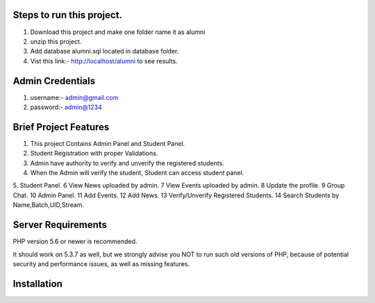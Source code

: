 *******************
Steps to run this project.
*******************
1. Download this project and make one folder name it as alumni
2. unzip this project.
3. Add database alumni.sql located in database folder.
4. Vist this link:- http://localhost/alumni to see results.

*******************
Admin Credentials
*******************
1. username:- admin@gmail.com
2. password:- admin@1234

*******************
Brief Project Features
*******************
1. This project Contains Admin Panel and Student Panel.
2. Student Registration with proper Validations.
3. Admin have authority to verify and unverify the registered students.
4. When the Admin will verify the student, Student can access student panel.
5. Student Panel.
6 View News uploaded by admin.
7 View Events uploaded by admin.
8 Update the profile.
9 Group Chat.
10 Admin Panel.
11 Add Events.
12 Add News.
13 Verify/Unverify Registered Students.
14 Search Students by Name,Batch,UID,Stream.


*******************
Server Requirements
*******************

PHP version 5.6 or newer is recommended.

It should work on 5.3.7 as well, but we strongly advise you NOT to run
such old versions of PHP, because of potential security and performance
issues, as well as missing features.

************
Installation
************


